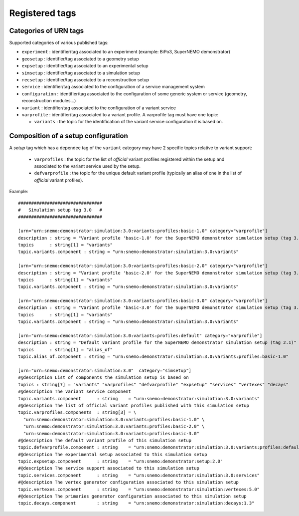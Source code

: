 ===================================
Registered tags
===================================


Categories of URN tags
======================

Supported categories of various published tags:

* ``experiment`` : identifier/tag   associated  to   an  experiment
  (example: BiPo3, SuperNEMO demonstrator)
* ``geosetup`` : identifier/tag associated to a geometry setup
* ``expsetup`` : identifier/tag associated to an experimental setup
* ``simsetup`` : identifier/tag associated to a simulation setup
* ``recsetup`` : identifier/tag associated to a reconstruction setup
* ``service`` :  identifier/tag associated to the configuration  of a
  service management system
* ``configuration`` : identifier/tag associated to  the configuration
  of  some   generic  system  or  service   (geometry,  reconstruction
  modules...)
* ``variant`` :  identifier/tag associated  to the configuration  of a
  variant service
* ``varprofile`` : identifier/tag associated  to a variant  profile. A
  varprofile tag must have one topic:

  * ``variants`` :  the topic  for the  identification of  the variant
    service configuration it is based on.


Composition of a setup configuration
====================================

A *setup*  tag which has a dependee  tag of the ``variant``  category may
have 2 specific topics relative to variant support:

 * ``varprofiles`` :  the topic  for the  list of  *official* variant
   profiles registered within the setup and associated to the variant
   service used by the setup.
 * ``defvarprofile``  :  the topic  for  the  unique default  variant
   profile (typically  an alias  of one in  the list  of *official*
   variant profiles).


Example: ::

  ################################
  #   Simulation setup tag 3.0   #
  ################################

  [urn="urn:snemo:demonstrator:simulation:3.0:variants:profiles:basic-1.0" category="varprofile"]
  description : string = "Variant profile 'basic-1.0' for the SuperNEMO demonstrator simulation setup (tag 3.0)"
  topics      : string[1] = "variants"
  topic.variants.component : string = "urn:snemo:demonstrator:simulation:3.0:variants"

  [urn="urn:snemo:demonstrator:simulation:3.0:variants:profiles:basic-2.0" category="varprofile"]
  description : string = "Variant profile 'basic-2.0' for the SuperNEMO demonstrator simulation setup (tag 3.0)"
  topics      : string[1] = "variants"
  topic.variants.component : string = "urn:snemo:demonstrator:simulation:3.0:variants"

  [urn="urn:snemo:demonstrator:simulation:3.0:variants:profiles:basic-3.0" category="varprofile"]
  description : string = "Variant profile 'basic-3.0' for the SuperNEMO demonstrator simulation setup (tag 3.0)"
  topics      : string[1] = "variants"
  topic.variants.component : string = "urn:snemo:demonstrator:simulation:3.0:variants"

  [urn="urn:snemo:demonstrator:simulation:3.0:variants:profiles:default" category="varprofile"]
  description : string = "Default variant profile for the SuperNEMO demonstrator simulation setup (tag 2.1)"
  topics      : string[1] = "alias_of"
  topic.alias_of.component : string = "urn:snemo:demonstrator:simulation:3.0:variants:profiles:basic-1.0"

  [urn="urn:snemo:demonstrator:simulation:3.0"  category="simsetup"]
  #@description List of components the simulation setup is based on
  topics : string[7] = "variants" "varprofiles" "defvarprofile" "expsetup" "services" "vertexes" "decays"
  #@description The variant service component
  topic.variants.component      : string    = "urn:snemo:demonstrator:simulation:3.0:variants"
  #@description The list of official variant profiles published with this simulation setup
  topic.varprofiles.components  : string[3] = \
    "urn:snemo:demonstrator:simulation:3.0:variants:profiles:basic-1.0" \
    "urn:snemo:demonstrator:simulation:3.0:variants:profiles:basic-2.0" \
    "urn:snemo:demonstrator:simulation:3.0:variants:profiles:basic-3.0"
  #@description The default variant profile of this simulation setup
  topic.defvarprofile.component : string    = "urn:snemo:demonstrator:simulation:3.0:variants:profiles:default"
  #@description The experimental setup associated to this simulation setup
  topic.expsetup.component      : string    = "urn:snemo:demonstrator:setup:2.0"
  #@description The service support associated to this simulation setup
  topic.services.component      : string    = "urn:snemo:demonstrator:simulation:3.0:services"
  #@description The vertex generator configuration associated to this simulation setup
  topic.vertexes.component      : string    = "urn:snemo:demonstrator:simulation:vertexes:5.0"
  #@description The primaries generator configuration associated to this simulation setup
  topic.decays.component        : string    = "urn:snemo:demonstrator:simulation:decays:1.3"



..
  end
